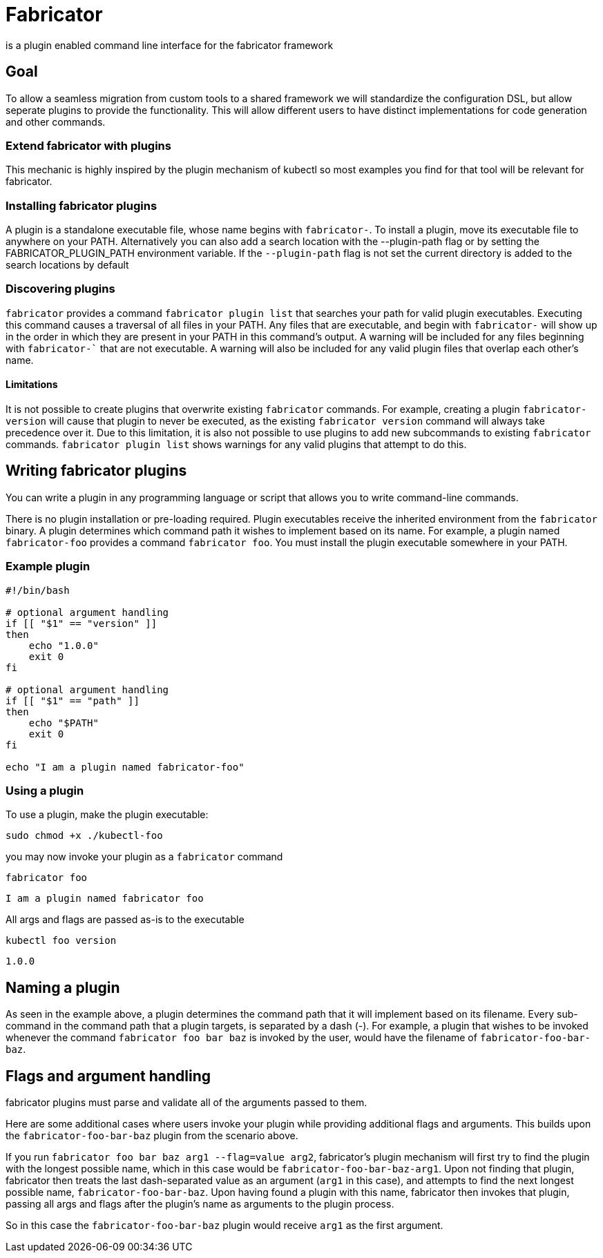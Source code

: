= Fabricator


is a plugin enabled command line interface for the fabricator framework

== Goal
To allow a seamless migration from custom tools to a shared framework we will standardize the configuration DSL, but allow seperate plugins to provide the functionality. This will allow different users to have distinct implementations for code generation and other commands. 

=== Extend fabricator with plugins
This mechanic is highly inspired by the plugin mechanism of kubectl so most examples you find for that tool will be relevant for fabricator. 

=== Installing fabricator plugins
A plugin is a standalone executable file, whose name begins with `fabricator-`. To install a plugin, move its executable file to anywhere on your PATH.
Alternatively you can also add a search location with the --plugin-path flag or by setting the FABRICATOR_PLUGIN_PATH environment variable. If the `--plugin-path` flag is not set the current directory is added to the search locations by default

=== Discovering plugins
`fabricator` provides a command `fabricator plugin list` that searches your path  for valid plugin executables. 
Executing this command causes a traversal of all files in your PATH. Any files that are executable, and begin with `fabricator-` will show up in the order in which they are present in your PATH in this command's output. A warning will be included for any files beginning with `fabricator-`` that are not executable. A warning will also be included for any valid plugin files that overlap each other's name.

==== Limitations
It is  not possible to create plugins that overwrite existing `fabricator` commands. For example, creating a plugin `fabricator-version` will cause that plugin to never be executed, as the existing `fabricator version` command will always take precedence over it. Due to this limitation, it is also not possible to use plugins to add new subcommands to existing `fabricator` commands. 
`fabricator plugin list` shows warnings for any valid plugins that attempt to do this.

== Writing fabricator plugins

You can write a plugin in any programming language or script that allows you to write command-line commands.

There is no plugin installation or pre-loading required. Plugin executables receive the inherited environment from the `fabricator` binary. A plugin determines which command path it wishes to implement based on its name. For example, a plugin named `fabricator-foo` provides a command `fabricator foo`. You must install the plugin executable somewhere in your PATH.

=== Example plugin

[source, bash]
----
#!/bin/bash

# optional argument handling
if [[ "$1" == "version" ]]
then
    echo "1.0.0"
    exit 0
fi

# optional argument handling
if [[ "$1" == "path" ]]
then
    echo "$PATH"
    exit 0
fi

echo "I am a plugin named fabricator-foo"
----

=== Using a plugin
To use a plugin, make the plugin executable:

[source, bash]
----
sudo chmod +x ./kubectl-foo
----

you may now invoke your plugin as a `fabricator` command
[source, bash]
----
fabricator foo
----

----
I am a plugin named fabricator foo
----
All args and flags are passed as-is to the executable
[source, bash]
----
kubectl foo version
----

----
1.0.0
----

== Naming a plugin

As seen in the example above, a plugin determines the command path that it will implement based on its filename. Every sub-command in the command path that a plugin targets, is separated by a dash (-). For example, a plugin that wishes to be invoked whenever the command `fabricator foo bar baz` is invoked by the user, would have the filename of `fabricator-foo-bar-baz`.

== Flags and argument handling
fabricator plugins must parse and validate all of the arguments passed to them. 

Here are some additional cases where users invoke your plugin while providing additional flags and arguments. This builds upon the `fabricator-foo-bar-baz` plugin from the scenario above.

If you run `fabricator foo bar baz arg1 --flag=value arg2`, fabricator's plugin mechanism will first try to find the plugin with the longest possible name, which in this case would be `fabricator-foo-bar-baz-arg1`. Upon not finding that plugin, fabricator then treats the last dash-separated value as an argument (`arg1` in this case), and attempts to find the next longest possible name, `fabricator-foo-bar-baz`. Upon having found a plugin with this name, fabricator then invokes that plugin, passing all args and flags after the plugin's name as arguments to the plugin process.

So in this case the `fabricator-foo-bar-baz` plugin would receive `arg1` as the first argument. 
